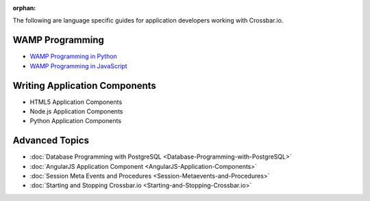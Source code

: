 :orphan:

The following are language specific guides for application developers
working with Crossbar.io.

WAMP Programming
================
-  `WAMP Programming in  Python <https://github.com/crossbario/autobahn-python/blob/master/docs/wamp/programming.rst>`__ 
-  `WAMP Programming in  JavaScript <https://github.com/crossbario/autobahn-js/blob/master/doc/programming.md>`__ 

Writing Application Components
==============================
-  HTML5 Application Components 
-  Node.js Application Components
-  Python Application Components 

Advanced Topics
===============
-  :doc:`Database Programming with  PostgreSQL <Database-Programming-with-PostgreSQL>` 
-  :doc:`AngularJS Application Component <AngularJS-Application-Components>` 
-  :doc:`Session Meta Events and Procedures <Session-Metaevents-and-Procedures>` 
-  :doc:`Starting and Stopping Crossbar.io <Starting-and-Stopping-Crossbar.io>` 
